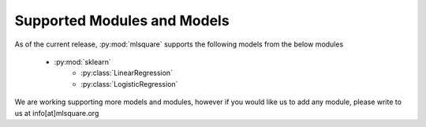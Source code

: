 ============================
Supported Modules and Models
============================

As of the current release, :py:mod:`mlsquare` supports the following models from the below modules

    - :py:mod:`sklearn`
        - :py:class:`LinearRegression`
        - :py:class:`LogisticRegression`

We are working supporting more models and modules, however if you would like us to add any module, please write to us at info[at]mlsquare.org